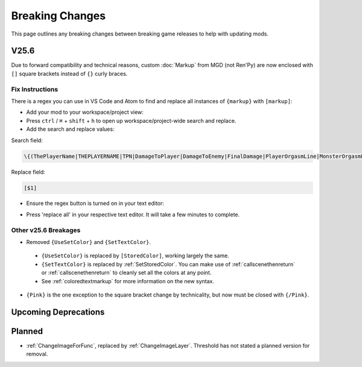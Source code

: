 .. _breakingchange:

**Breaking Changes**
====================

This page outlines any breaking changes between breaking game releases to help with updating mods.

**V25.6**
----------

Due to forward compatibility and technical reasons, custom :doc:`Markup` from MGD (not Ren'Py) are now enclosed with ``[]`` square brackets instead of ``{}`` curly braces.

**Fix Instructions**
""""""""""""""""""""""""

There is a regex you can use in VS Code and Atom to find and replace all instances of ``{markup}`` with ``[markup]``:

.. tabs::

    .. tab:: VS Code

            1. Go to *File* -> *Add Folder To Workspace...*
            2. Go back to the ``game`` folder, click on ``Mods``, click on your mod folder, click Select Folder/Open.
    
        .. image:: /Doc/GettingStarted/img/vscodeprojectview.png
            :align: center

    .. tab:: Pulsar

            1. Go to *File* -> *Add Project Folder*
            2. Go back to the ``game`` folder, click on ``Json``, click on your mod folder, click Select Folder/Open.

        .. image:: /Doc/GettingStarted/img/atomprojectview.png
            :align: center

- Add your mod to your workspace/project view:

- Press ``ctrl`` / ``⌘`` + ``shift`` + ``h`` to open up workspace/project-wide search and replace.
- Add the search and replace values:

Search field:

.. code-block::

    \{(ThePlayerName|THEPLAYERNAME|TPN|DamageToPlayer|DamageToEnemy|FinalDamage|PlayerOrgasmLine|MonsterOrgasmLine|DisplayPlayerChoice|DisplayMonsterChoice|ProgressDisplay|AttackerName|AttackerName2|AttackerName3|AttackerName4|AttackerName5|TargetName|AttackerYouOrMonsterName|TargetYouOrMonsterName|FocusedMonsterName|AttackerHeOrShe|TargetHeOrShe|AttackerHisOrHer|TargetHisOrHer|AttackerHimOrHer|TargetHimOrHer|SexAdjective|SexWords|PlayerLevel|PlayerMoney|ColorEnd)\}`

Replace field:

.. code-block::

    [$1]

- Ensure the regex button is turned on in your text editor:

.. tabs::

    .. tab:: VS Code
        
        .. image:: /img/vscRegex.png

    .. tab:: Pulsar

        .. image:: /img/pulsarRegex.png


- Press 'replace all' in your respective text editor. It will take a few minutes to complete.

**Other v25.6 Breakages**
""""""""""""""""""""""""""

- Removed ``{UseSetColor}`` and ``{SetTextColor}``.

 - ``{UseSetColor}`` is replaced by ``[StoredColor]``, working largely the same. 
 - ``{SetTextColor}`` is replaced by :ref:`SetStoredColor`. You can make use of :ref:`callscenethenreturn` or :ref:`callscenethenreturn` to cleanly set all the colors at any point.
 - See :ref:`coloredtextmarkup` for more information on the new syntax.

- ``{Pink}`` is the one exception to the square bracket change by technicality, but now must be closed with ``{/Pink}``.

**Upcoming Deprecations**
-------------------------

**Planned**
------------

- :ref:`ChangeImageForFunc`, replaced by :ref:`ChangeImageLayer`. Threshold has not stated a planned version for removal.
